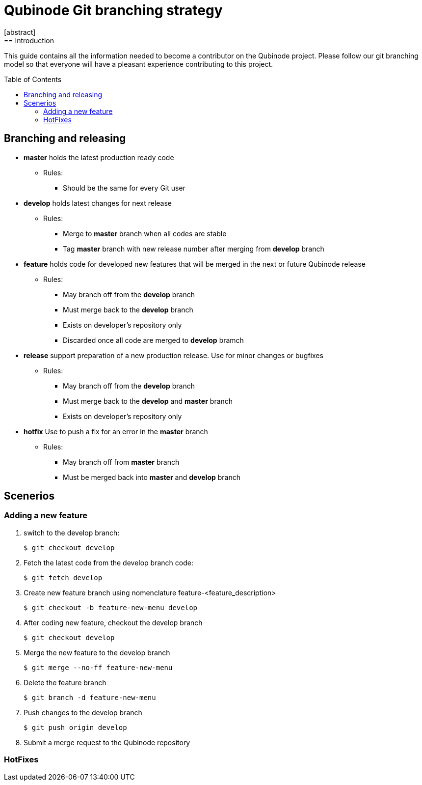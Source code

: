 // NOTE: Qubinode git branching strategey 
= Qubinode Git branching  strategy
:toc: preamble
:numbered!:
[abstract]
== Introduction

This guide contains all the information needed to become a contributor on the Qubinode project. Please follow our git branching model so that everyone will have a pleasant experience contributing to this project.

== Branching and releasing

- *master* holds the latest production ready code
* Rules:
** Should be the same for every Git user

- *develop* holds latest changes for next release
* Rules:
** Merge to *master*  branch when all codes are stable 
** Tag *master* branch with new release number after merging from *develop* branch


- *feature* holds code for developed new features that will be merged in the next or future Qubinode release
* Rules:
** May branch off from the *develop* branch
** Must merge back to the *develop* branch
** Exists on developer's repository only
** Discarded once all code are merged to *develop* bramch

- *release* support preparation of a new production release. Use for minor changes or bugfixes 
* Rules:
** May branch off from the *develop* branch
** Must merge back to the *develop* and *master* branch
** Exists on developer's repository only

- *hotfix* Use to push a fix for an error in the *master* branch
* Rules:
** May branch off from *master* branch
** Must be merged back into *master* and *develop* branch

== Scenerios
=== Adding a new feature

. switch to the develop branch:
+
....
$ git checkout develop
....

. Fetch the latest code from the develop branch code:
+
....
$ git fetch develop
....

. Create new feature branch using nomenclature feature-<feature_description>
+
....
$ git checkout -b feature-new-menu develop
....

. After coding new feature, checkout the develop branch
+
....
$ git checkout develop
....

. Merge the new feature to the develop branch
+
....
$ git merge --no-ff feature-new-menu
....

. Delete the feature branch
+
....
$ git branch -d feature-new-menu
....

. Push changes to the develop branch
+
....
$ git push origin develop
....

. Submit a merge request to the Qubinode repository

=== HotFixes
